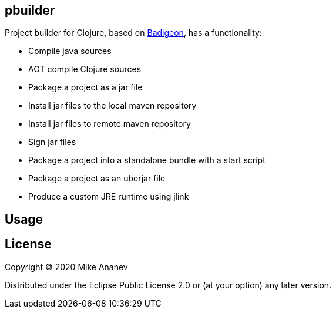 == pbuilder


Project builder for Clojure, based on https://github.com/EwenG/badigeon[Badigeon], has  a functionality:

* Compile java sources
* AOT compile Clojure sources
* Package a project as a jar file
* Install jar files to the local maven repository
* Install jar files to remote maven repository
* Sign jar files
* Package a project into a standalone bundle with a start script
* Package a project as an uberjar file
* Produce a custom JRE runtime using jlink


== Usage



== License

Copyright © 2020 Mike Ananev

Distributed under the Eclipse Public License 2.0 or (at your option) any later version.
